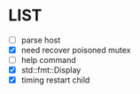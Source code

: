 * \TODO LIST 

- [ ] parse host
- [X] need recover poisoned mutex
- [ ] help command
- [X] std::fmt::Display
- [X] timing restart child
